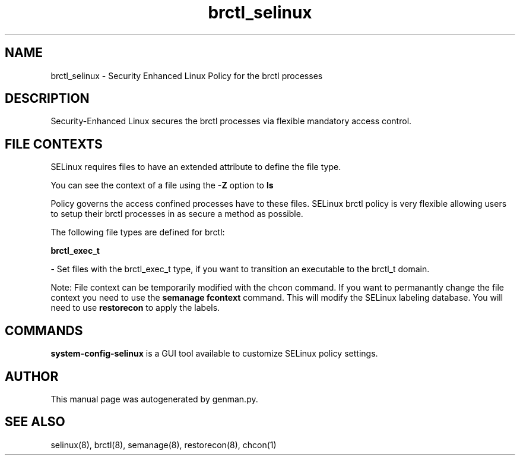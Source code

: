 .TH  "brctl_selinux"  "8"  "brctl" "dwalsh@redhat.com" "brctl SELinux Policy documentation"
.SH "NAME"
brctl_selinux \- Security Enhanced Linux Policy for the brctl processes
.SH "DESCRIPTION"

Security-Enhanced Linux secures the brctl processes via flexible mandatory access
control.  

.SH FILE CONTEXTS
SELinux requires files to have an extended attribute to define the file type. 
.PP
You can see the context of a file using the \fB\-Z\fP option to \fBls\bP
.PP
Policy governs the access confined processes have to these files. 
SELinux brctl policy is very flexible allowing users to setup their brctl processes in as secure a method as possible.
.PP 
The following file types are defined for brctl:


.EX
.B brctl_exec_t 
.EE

- Set files with the brctl_exec_t type, if you want to transition an executable to the brctl_t domain.

Note: File context can be temporarily modified with the chcon command.  If you want to permanantly change the file context you need to use the 
.B semanage fcontext 
command.  This will modify the SELinux labeling database.  You will need to use
.B restorecon
to apply the labels.

.SH "COMMANDS"

.PP
.B system-config-selinux 
is a GUI tool available to customize SELinux policy settings.

.SH AUTHOR	
This manual page was autogenerated by genman.py.

.SH "SEE ALSO"
selinux(8), brctl(8), semanage(8), restorecon(8), chcon(1)
